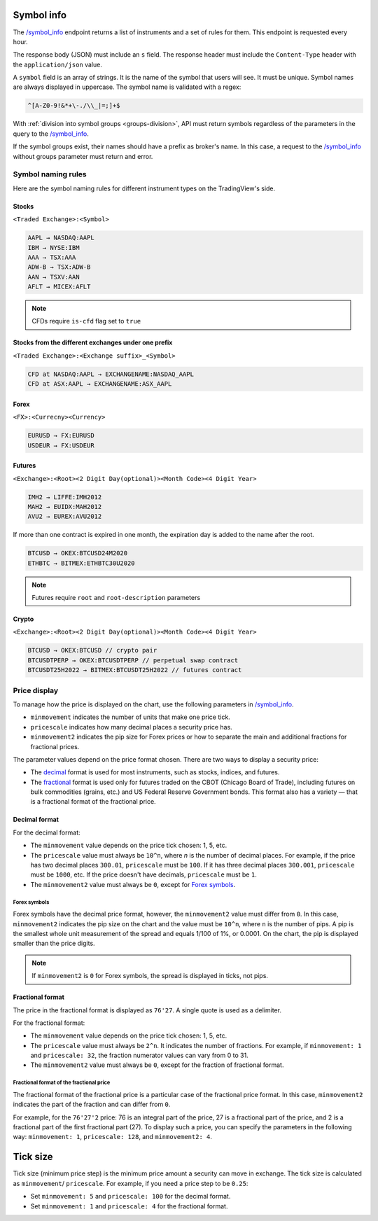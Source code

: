 .. links
.. _`/symbol_info`: https://www.tradingview.com/rest-api-spec/#operation/getSymbolInfo

Symbol info
-----------

The `/symbol_info`_ endpoint returns a list of instruments and a set of rules for them. This endpoint is requested
every hour.

The response body (JSON) must include an ``s`` field. The response header must include the ``Content-Type`` 
header with the ``application/json`` value.

A ``symbol`` field is an array of strings. It is the name of the symbol that users will see. It must be unique. Symbol 
names are always displayed in uppercase. The symbol name is validated with a regex:

.. code-block:: none

  ^[A-Z0-9!&*+\-./\\_|=;]+$


With :ref:`division into symbol groups <groups-division>`, API must return symbols regardless of the parameters in the 
query to the `/symbol_info`_.

If the symbol groups exist, their names should have a prefix as broker\'s name. In this case, a request to the 
`/symbol_info`_ without groups parameter must return and error.

Symbol naming rules
......................

Here are the symbol naming rules for different instrument types on the TradingView\'s side.

Stocks
~~~~~~
``<Traded Exchange>:<Symbol>``

.. code-block:: cfg

	AAPL → NASDAQ:AAPL
	IBM → NYSE:IBM
	AAA → TSX:AAA
	ADW-B → TSX:ADW-B
	AAN → TSXV:AAN
	AFLT → MICEX:AFLT

.. note::
  CFDs require ``is-cfd`` flag set to ``true``

Stocks from the different exchanges under one prefix
~~~~~~~~~~~~~~~~~~~~~~~~~~~~~~~~~~~~~~~~~~~~~~~~~~~~
``<Traded Exchange>:<Exchange suffix>_<Symbol>``

.. code-block:: cfg

	CFD at NASDAQ:AAPL → EXCHANGENAME:NASDAQ_AAPL
	CFD at ASX:AAPL → EXCHANGENAME:ASX_AAPL
	
Forex
~~~~~
``<FX>:<Currecny><Currency>``

.. code-block:: cfg

	EURUSD → FX:EURUSD
	USDEUR → FX:USDEUR
	
Futures
~~~~~~~~
``<Exchange>:<Root><2 Digit Day(optional)><Month Code><4 Digit Year>``

.. code-block:: cfg

	IMH2 → LIFFE:IMH2012
	MAH2 → EUIDX:MAH2012
	AVU2 → EUREX:AVU2012

If more than one contract is expired in one month, the expiration day is added to the name after the root.

.. code-block:: cfg

	BTCUSD → OKEX:BTCUSD24M2020
	ETHBTC → BITMEX:ETHBTC30U2020

.. note::
  Futures require ``root`` and ``root-description`` parameters

Crypto
~~~~~~
``<Exchange>:<Root><2 Digit Day(optional)><Month Code><4 Digit Year>``

.. code-block:: cfg

	BTCUSD → OKEX:BTCUSD // crypto pair
	BTCUSDTPERP → OKEX:BTCUSDTPERP // perpetual swap contract
	BTCUSDT25H2022 → BITMEX:BTCUSDT25H2022 // futures contract


Price display
......................

To manage how the price is displayed on the chart, use the following parameters in `/symbol_info`_.

-  ``minmovement`` indicates the number of units that make one price tick.
-  ``pricescale`` indicates how many decimal places a security price has.
-  ``minmovement2`` indicates the pip size for Forex prices or how to separate the main and additional fractions for fractional prices.

The parameter values depend on the price format chosen. 
There are two ways to display a security price:

-  The `decimal <#decimal-format>`__ format is used for most instruments, such as stocks, indices, and futures.
-  The `fractional <#fractional-format>`__ format is used only for futures traded on the CBOT (Chicago Board of Trade), 
   including futures on bulk commodities (grains, etc.) and US Federal Reserve Government bonds. 
   This format also has a variety — that is a fractional format of the fractional price.

Decimal format
~~~~~~~~~~~~~~

For the decimal format:

-  The ``minmovement`` value depends on the price tick chosen: 1, 5, etc.
-  The ``pricescale`` value must always be ``10^n``, where *n* is the number of decimal places. 
   For example, if the price has two decimal places ``300.01``, ``pricescale`` must be ``100``. 
   If it has three decimal places ``300.001``, ``pricescale`` must be ``1000``, etc. 
   If the price doesn't have decimals, ``pricescale`` must be ``1``.
-  The ``minmovement2`` value must always be ``0``, except for `Forex symbols <#forex-symbols>`__.

Forex symbols
^^^^^^^^^^^^^

Forex symbols have the decimal price format, however, the ``minmovement2`` value must differ from ``0``.
In this case, ``minmovement2`` indicates the pip size on the chart and the value must be ``10^n``, where ``n`` is the number of pips. 
A pip is the smallest whole unit measurement of the spread and equals 1/100 of 1%, or 0.0001. 
On the chart, the pip is displayed smaller than the price digits.

.. image:: ../../images/Data_SymbolInfo_PriceDisplay_ForexSymbols.png
   :scale: 100 %
   :alt: Order Dialog
   :align: center

.. note::
	If ``minmovement2`` is ``0`` for Forex symbols, the spread is displayed in ticks, not pips.

Fractional format
~~~~~~~~~~~~~~~~~

The price in the fractional format is displayed as ``76'27``.
A single quote is used as a delimiter.

For the fractional format:

-  The ``minmovement`` value depends on the price tick chosen: 1, 5, etc.
-  The ``pricescale`` value must always be ``2^n``.
   It indicates the number of fractions.
   For example, if ``minmovement: 1`` and ``pricescale: 32``, the fraction numerator values can vary from 0 to 31.
-  The ``minmovement2`` value must always be ``0``, except for the fraction of fractional format.

Fractional format of the fractional price
^^^^^^^^^^^^^^^^^^^^^^^^^^^^^^^^^^^^^^^^^^

The fractional format of the fractional price is a particular case of the fractional price format. 
In this case, ``minmovement2`` indicates the part of the fraction and can differ from ``0``.

For example, for the ``76'27'2`` price: 76 is an integral part of the price, 27 is a fractional part of the price,
and 2 is a fractional part of the first fractional part (27).
To display such a price, you can specify the parameters in the following way: ``minmovement: 1``, ``pricescale: 128``, and ``minmovement2: 4``.

Tick size
---------

Tick size (minimum price step) is the minimum price amount a security can move in exchange. 
The tick size is calculated as ``minmovement``/ ``pricescale``.
For example, if you need a price step to be ``0.25``:

-  Set ``minmovement: 5`` and ``pricescale: 100`` for the decimal format.
-  Set ``minmovement: 1`` and ``pricescale: 4`` for the fractional format.
